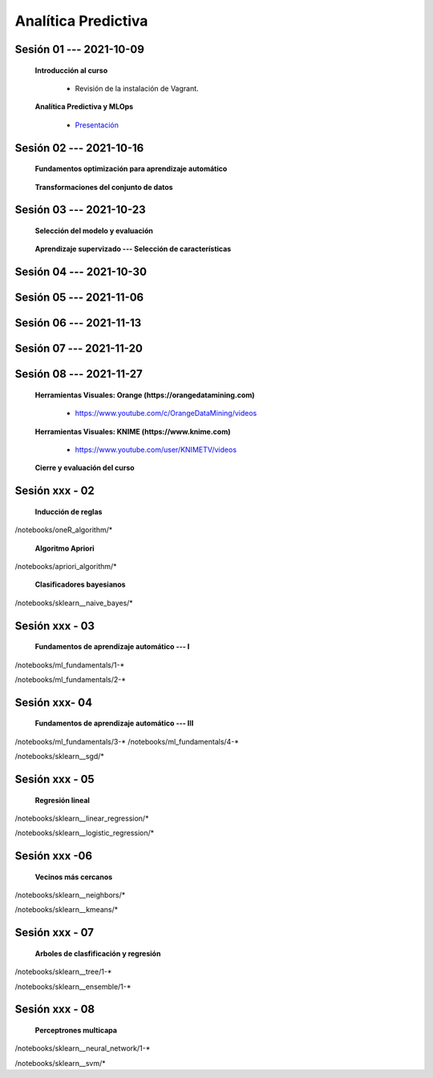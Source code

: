 Analítica Predictiva
=========================================================================================

.. raw:: html

   <hr style="height:2px;border-width:0;color:gray;background-color:gray">

Sesión 01 --- 2021-10-09
^^^^^^^^^^^^^^^^^^^^^^^^^^^^^^^^^^^^^^^^^^^^^^^^^^^^^^^^^^^^^^^^^^^^^^^^^^^^^^^^^^^^^^^^^

    **Introducción al curso**

        .. toctree::
            :maxdepth: 1
            :glob:

            course-info


        * Revisión de la instalación de Vagrant.


    **Analítica Predictiva y MLOps**

        * `Presentación <https://jdvelasq.github.io/intro-analitica-predictiva/>`_ 

.. raw:: html

   <hr style="height:2px;border-width:0;color:gray;background-color:gray">

Sesión 02 --- 2021-10-16
^^^^^^^^^^^^^^^^^^^^^^^^^^^^^^^^^^^^^^^^^^^^^^^^^^^^^^^^^^^^^^^^^^^^^^^^^^^^^^^^^^^^^^^^^

    **Fundamentos optimización para aprendizaje automático**

        .. toctree::
            :titlesonly:
            :glob:

            /notebooks/optimization_for_ML/1-*



    **Transformaciones del conjunto de datos**

        .. toctree::
            :titlesonly:
            :glob:

            /notebooks/sklearn_dataset_transformations/1-*


.. raw:: html

   <hr style="height:2px;border-width:0;color:gray;background-color:gray">

Sesión 03 --- 2021-10-23
^^^^^^^^^^^^^^^^^^^^^^^^^^^^^^^^^^^^^^^^^^^^^^^^^^^^^^^^^^^^^^^^^^^^^^^^^^^^^^^^^^^^^^^^^


    **Selección del modelo y evaluación**

        .. toctree::
            :titlesonly:
            :glob:

            /notebooks/sklearn_model_selection_and_evaluation/1-*



    **Aprendizaje supervizado --- Selección de características**

        .. toctree::
            :titlesonly:
            :glob:

            /notebooks/sklearn_supervized_01_feature_selection/1-*


.. raw:: html

   <hr style="height:2px;border-width:0;color:gray;background-color:gray">

Sesión 04 --- 2021-10-30
^^^^^^^^^^^^^^^^^^^^^^^^^^^^^^^^^^^^^^^^^^^^^^^^^^^^^^^^^^^^^^^^^^^^^^^^^^^^^^^^^^^^^^^^^



.. raw:: html

   <hr style="height:2px;border-width:0;color:gray;background-color:gray">


Sesión 05 --- 2021-11-06
^^^^^^^^^^^^^^^^^^^^^^^^^^^^^^^^^^^^^^^^^^^^^^^^^^^^^^^^^^^^^^^^^^^^^^^^^^^^^^^^^^^^^^^^^



.. raw:: html

   <hr style="height:2px;border-width:0;color:gray;background-color:gray">



Sesión 06 --- 2021-11-13
^^^^^^^^^^^^^^^^^^^^^^^^^^^^^^^^^^^^^^^^^^^^^^^^^^^^^^^^^^^^^^^^^^^^^^^^^^^^^^^^^^^^^^^^^



.. raw:: html

   <hr style="height:2px;border-width:0;color:gray;background-color:gray">


Sesión 07 --- 2021-11-20
^^^^^^^^^^^^^^^^^^^^^^^^^^^^^^^^^^^^^^^^^^^^^^^^^^^^^^^^^^^^^^^^^^^^^^^^^^^^^^^^^^^^^^^^^



.. raw:: html

   <hr style="height:2px;border-width:0;color:gray;background-color:gray">



Sesión 08 --- 2021-11-27
^^^^^^^^^^^^^^^^^^^^^^^^^^^^^^^^^^^^^^^^^^^^^^^^^^^^^^^^^^^^^^^^^^^^^^^^^^^^^^^^^^^^^^^^^

    **Herramientas Visuales: Orange (https://orangedatamining.com)**

        * https://www.youtube.com/c/OrangeDataMining/videos


    **Herramientas Visuales: KNIME (https://www.knime.com)**

        * https://www.youtube.com/user/KNIMETV/videos



    **Cierre y evaluación del curso**











Sesión xxx - 02
^^^^^^^^^^^^^^^^^^^^^^^^^^^^^^^^^^^^^^^^^^^^^^^^^^^^^^^^^^^^^^^^^^^^^^^^^^^^^^^^^^^^^^^^^

    **Inducción de reglas**

        .. toctree::
            :titlesonly:
            :glob:

/notebooks/oneR_algorithm/*


    **Algoritmo Apriori**

        .. toctree::
            :titlesonly:    
            :glob:

/notebooks/apriori_algorithm/*


    **Clasificadores bayesianos**

        .. toctree::
            :titlesonly:
            :glob:

/notebooks/sklearn__naive_bayes/*

..        * `LAB --- Análisis de sentimientos de mensajes en Amazon usando Naive Bayes <https://colab.research.google.com/github/jdvelasq/datalabs/blob/master/notebooks/analisis_de_sentimientos_en_amazon_usando_bayes.ipynb>`_.


.. raw:: html

   <hr style="height:2px;border-width:0;color:gray;background-color:gray">

Sesión xxx - 03
^^^^^^^^^^^^^^^^^^^^^^^^^^^^^^^^^^^^^^^^^^^^^^^^^^^^^^^^^^^^^^^^^^^^^^^^^^^^^^^^^^^^^^^^^

    **Fundamentos de aprendizaje automático --- I**

        .. toctree::
            :titlesonly:
            :glob:

/notebooks/ml_fundamentals/1-*


..        * `LAB --- Optimización usando el gradiente descendente <https://colab.research.google.com/github/jdvelasq/datalabs/blob/master/notebooks/ml_fundamentals/optimizacion_usando_el_gradiente_descendente.ipynb>`_.


..        * `LAB --- Estimación de parámetros en modelos de regresión <https://colab.research.google.com/github/jdvelasq/datalabs/blob/master/notebooks/ml_fundamentals/estimacion_de_parametros_en_modelos_de_regresion.ipynb>`_.


..        * `LAB --- Optimización usando minibatch <https://colab.research.google.com/github/jdvelasq/datalabs/blob/master/notebooks/ml_fundamentals/optimizacion_usando_minibatch.ipynb>`_.


..        * `LAB --- Búsqueda de la tasa de aprendizaje y momentum óptimos <https://colab.research.google.com/github/jdvelasq/datalabs/blob/master/notebooks/ml_fundamentals/busqueda_de_la_tasa_de_aprendizaje_y_momentum_optimos.ipynb>`_.


    **Fundamentos de aprendizaje automático --- II**

        .. toctree::
            :titlesonly:
            :glob:

/notebooks/ml_fundamentals/2-*


..        * `LAB --- Implementación de tasas de aprendizaje <https://colab.research.google.com/github/jdvelasq/datalabs/blob/master/notebooks/ml_fundamentals/implementacion_de_tasas_de_aprendizaje.ipynb>`_.


..        * `LAB --- Selección de variables hacia adelante -forward-. <https://colab.research.google.com/github/jdvelasq/datalabs/blob/master/notebooks/ml_fundamentals/seleccion_de_variables_hacia_adelante.ipynb>`_.


..        * `LAB --- Selección de variables hacia atras -backward-. <https://colab.research.google.com/github/jdvelasq/datalabs/blob/master/notebooks/ml_fundamentals/seleccion_de_variables_hacia_atras.ipynb>`_.


.. raw:: html

   <hr style="height:2px;border-width:0;color:gray;background-color:gray">

Sesión xxx- 04
^^^^^^^^^^^^^^^^^^^^^^^^^^^^^^^^^^^^^^^^^^^^^^^^^^^^^^^^^^^^^^^^^^^^^^^^^^^^^^^^^^^^^^^^^

    **Fundamentos de aprendizaje automático --- III**

        .. toctree::
            :titlesonly:
            :glob:

/notebooks/ml_fundamentals/3-*
/notebooks/ml_fundamentals/4-*

..        * `LAB --- Optimización usando LASSO <https://colab.research.google.com/github/jdvelasq/datalabs/blob/master/notebooks/ml_fundamentals/optimizacion_usando_LASSO.ipynb>`_.


..        * `LAB --- Optimización usando ElasticNet <https://colab.research.google.com/github/jdvelasq/datalabs/blob/master/notebooks/ml_fundamentals/optimizacion_usando_ElasticNet.ipynb>`_.


..        * `LAB --- Función epsilon insensitiva <https://colab.research.google.com/github/jdvelasq/datalabs/blob/master/notebooks/ml_fundamentals/funcion_epsilon_insensitiva.ipynb>`_.


..        * `LAB --- Función epsilon cuadrada insensitiva <https://colab.research.google.com/github/jdvelasq/datalabs/blob/master/notebooks/ml_fundamentals/funcion_epsilon_cuadrada_insensitiva.ipynb>`_.





    **Gradiente descendente estocástico**

        .. toctree::
            :titlesonly:
            :glob:

/notebooks/sklearn__sgd/*

.. raw:: html

   <hr style="height:2px;border-width:0;color:gray;background-color:gray">

Sesión xxx - 05
^^^^^^^^^^^^^^^^^^^^^^^^^^^^^^^^^^^^^^^^^^^^^^^^^^^^^^^^^^^^^^^^^^^^^^^^^^^^^^^^^^^^^^^^^

    **Regresión lineal**

        .. toctree::
            :titlesonly:
            :glob:

/notebooks/sklearn__linear_regression/*


..        * `LAB --- Transformación óptima de la variable dependiente en modelos de regresión <https://colab.research.google.com/github/jdvelasq/datalabs/blob/master/notebooks/sklearn__linear_regression/transformacion_optima_de_la_variable_dependiente_en_modelos_de_regresion.ipynb>`_.


..        * `LAB --- Predicción de la evolución de la diabetes en pacientes usando regresión lineal <https://colab.research.google.com/github/jdvelasq/datalabs/blob/master/notebooks/_sklearn__linear_regression/prediccion_de_la_evolucion_de_la_diabetes_usando_regresion_lineal.ipynb>`_.


..        * `LAB --- Pronóstico de ventas de carros usados mediante regresion lineal <https://colab.research.google.com/github/jdvelasq/datalabs/blob/master/notebooks/sklearn__linear_regression/pronostico_de_ventas_de_carros_usados_mediante_regresion_lineal.ipynb>`_.


..        * `LAB --- Pronóstico de visitas a páginas web usando regresion lineal <https://colab.research.google.com/github/jdvelasq/datalabs/blob/master/notebooks/sklearn__linear_regression/pronostico_de_visitas_a_paginas_web_usando_regresion_lineal.ipynb>`_.


    **Regresión logística**

        .. toctree::
            :titlesonly:
            :glob:

/notebooks/sklearn__logistic_regression/*

..        * `LAB --- Clasificación del conjunto artificial de datos de los dos circulos usando regresión logística <https://colab.research.google.com/github/jdvelasq/datalabs/blob/master/notebooks/sklearn__logistic_regression/clasificacion_del_conjunto_artificial_de_datos_de_los_dos_circulos_usando_regresion_logistica.ipynb>`_.


..        * `LAB --- Identificación de hongos venenosos usando regresión logística <https://colab.research.google.com/github/jdvelasq/datalabs/blob/master/labs/identificacion_de_hongos_venenosos_usando_regresion_logistica.ipynb>`_.


.. raw:: html

   <hr style="height:2px;border-width:0;color:gray;background-color:gray">

Sesión xxx -06
^^^^^^^^^^^^^^^^^^^^^^^^^^^^^^^^^^^^^^^^^^^^^^^^^^^^^^^^^^^^^^^^^^^^^^^^^^^^^^^^^^^^^^^^^

    **Vecinos más cercanos**

        .. toctree::
            :titlesonly:
            :glob:

/notebooks/sklearn__neighbors/*


..        * `LAB --- Fronteras de decisión para el dataset artificial 2moons usando kNN <https://colab.research.google.com/github/jdvelasq/datalabs/blob/master/labs/fronteras_de_decision_para_el_dataset_2moons_knn.ipynb.ipynb>`_.


..        * `LAB --- Sistema de recomendación de paquetes en R usando kNN <https://colab.research.google.com/github/jdvelasq/datalabs/blob/master/labs/sistema_de_recomendacion_de_paquetes_en_R_usando_kNN.ipynb.ipynb>`_.


    **Algoritmo k-means**

        .. toctree::
            :titlesonly:
            :glob:

/notebooks/sklearn__kmeans/*

.. raw:: html

   <hr style="height:2px;border-width:0;color:gray;background-color:gray">

Sesión xxx - 07
^^^^^^^^^^^^^^^^^^^^^^^^^^^^^^^^^^^^^^^^^^^^^^^^^^^^^^^^^^^^^^^^^^^^^^^^^^^^^^^^^^^^^^^^^

    **Arboles de clasfificación y regresión**

        .. toctree::
            :titlesonly:
            :glob:

/notebooks/sklearn__tree/1-*

..        * `LAB --- Clasificación del conjunto artificial 2G4C usando Arboles <https://colab.research.google.com/github/jdvelasq/datalabs/blob/master/labs/clasificacion_del_conjunto_artificial_2G4C_usando_arboles.ipynb>`_.



    **Ensambles de modelos y combinación de pronósticos**

        .. toctree::
            :titlesonly:
            :glob:

/notebooks/sklearn__ensemble/1-*


.. raw:: html

   <hr style="height:2px;border-width:0;color:gray;background-color:gray">

Sesión xxx - 08
^^^^^^^^^^^^^^^^^^^^^^^^^^^^^^^^^^^^^^^^^^^^^^^^^^^^^^^^^^^^^^^^^^^^^^^^^^^^^^^^^^^^^^^^^

    **Perceptrones multicapa**

        .. toctree::
            :titlesonly:
            :glob:

/notebooks/sklearn__neural_network/1-*


..        * `LAB --- Clasificación del conjunto artificial de datos de los dos circulos usando MLP <https://colab.research.google.com/github/jdvelasq/datalabs/blob/master/labs/clasificacion_del_conjunto_artificial_de_datos_de_los_dos_circulos_usando_mlp.ipynb>`_.


..        * `LAB --- Clasificación del conjunto artificial 2G4C usando MLP <https://colab.research.google.com/github/jdvelasq/datalabs/blob/master/labs/clasificacion_del_conjunto_artificial_2G4C_usando_mlp.ipynb>`_.


..        * `LAB --- Predicción de la evolución de la diabetes en pacientes usando perceptrones multicapa <https://colab.research.google.com/github/jdvelasq/datalabs/blob/master/labs/prediccion_de_la_evolucion_de_la_diabetes_usando_mlp.ipynb>`_.



    **Máquinas de vectores de soporte**

        .. toctree::
            :titlesonly:
            :glob:

/notebooks/sklearn__svm/*

..        * `LAB --- Clasificación del conjunto artificial de datos de los dos circulos usando SVMs <https://colab.research.google.com/github/jdvelasq/datalabs/blob/master/labs/clasificacion_del_conjunto_artificial_de_datos_de_los_dos_circulos_usando_svm.ipynb>`_.


..        * `LAB --- Clasificación del conjunto artificial 2G4C usando SVMs <https://colab.research.google.com/github/jdvelasq/datalabs/blob/master/labs/clasificacion_del_conjunto_artificial_2G4C_usando_svm.ipynb>`_.


..        * `LAB --- Identificación de creditos riesgosos usando SVMs <https://colab.research.google.com/github/jdvelasq/datalabs/blob/master/labs/identificacion_de_creditos_riesgosos_usando_svm.ipynb>`_.










